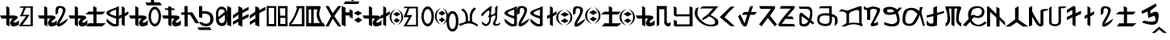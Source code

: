 SplineFontDB: 3.2
FontName: kirat2_PUA
FullName: kirat2_PUA
FamilyName: kirat2_PUA
Weight: Book
Copyright: Typeface (c) <Shyan Kirat Rai>. 2004. All Rights Reserved\nUpdated by CWC October 20202
Version: kirat2_PUA
DefaultBaseFilename: kirat2_PUA
ItalicAngle: 4
UnderlinePosition: -292
UnderlineWidth: 150
Ascent: 1638
Descent: 410
InvalidEm: 0
sfntRevision: 0x00010000
LayerCount: 2
Layer: 0 1 "Back" 1
Layer: 1 1 "Fore" 0
XUID: [1021 341 221541093 15842070]
StyleMap: 0x0040
FSType: 8
OS2Version: 1
OS2_WeightWidthSlopeOnly: 0
OS2_UseTypoMetrics: 0
CreationTime: 1086700641
ModificationTime: 1603405026
PfmFamily: 17
TTFWeight: 400
TTFWidth: 5
LineGap: 67
VLineGap: 0
Panose: 2 0 0 0 0 0 0 0 0 0
OS2TypoAscent: 1491
OS2TypoAOffset: 0
OS2TypoDescent: -431
OS2TypoDOffset: 0
OS2TypoLinegap: 307
OS2WinAscent: 1854
OS2WinAOffset: 0
OS2WinDescent: 434
OS2WinDOffset: 0
HheadAscent: 1854
HheadAOffset: 0
HheadDescent: -434
HheadDOffset: 0
OS2SubXSize: 1434
OS2SubYSize: 1331
OS2SubXOff: 0
OS2SubYOff: 283
OS2SupXSize: 1434
OS2SupYSize: 1331
OS2SupXOff: 0
OS2SupYOff: 977
OS2StrikeYSize: 102
OS2StrikeYPos: 530
OS2FamilyClass: 2575
OS2Vendor: 'HL  '
OS2CodePages: 4000001f.00000000
OS2UnicodeRanges: 00000287.00000000.00000000.00000000
Lookup: 260 0 0 "Mark to base attachment lookup 0" { "Mark to base attachment lookup 0-1"  } ['    ' ('DFLT' <'dflt' > ) ]
MarkAttachClasses: 1
DEI: 91125
ShortTable: maxp 16
  1
  0
  72
  185
  6
  0
  0
  2
  16
  47
  66
  0
  1036
  0
  0
  0
EndShort
LangName: 1055 "" "" "Normal"
LangName: 1053 "" "" "Normal"
LangName: 2058 "" "" "Normal"
LangName: 1034 "" "" "Normal"
LangName: 3082 "" "" "Normal"
LangName: 1060 "" "" "Navadno"
LangName: 1051 "" "" "Norm+AOEA-lne"
LangName: 1049 "" "" "+BB4EMQRLBEcEPQRLBDkA"
LangName: 1046 "" "" "Normal"
LangName: 2070 "" "" "Normal"
LangName: 1045 "" "" "Normalny"
LangName: 1044 "" "" "Normal"
LangName: 1040 "" "" "Normale"
LangName: 1038 "" "" "Norm+AOEA-l"
LangName: 1032 "" "" "+A5oDsQO9A78DvQO5A7oDrAAA"
LangName: 1031 "" "" "Standard"
LangName: 1036 "" "" "Normal"
LangName: 3084 "" "" "Normal"
LangName: 1035 "" "" "Normaali"
LangName: 1043 "" "" "Standaard"
LangName: 1030 "" "" "normal"
LangName: 1029 "" "" "oby+AQ0A-ejn+AOkA"
LangName: 1027 "" "" "Normal"
LangName: 1069 "" "" "Arrunta"
LangName: 1033 "Typeface +AKkA <Shyan Kirat Rai>. 2004. All Rights Reserved" "" "Regular" "" "" "kirat1" "" "Typeface +AKkA <Shyan Kirat Rai>. 2004. All Rights Reserved" "" "" "This font was created using the Font Creator Program 4.1 from High-Logic.com"
GaspTable: 1 65535 2 0
Encoding: Custom
UnicodeInterp: none
NameList: AGL For New Fonts
DisplaySize: -72
AntiAlias: 1
FitToEm: 0
WinInfo: 0 8 8
BeginPrivate: 0
EndPrivate
TeXData: 1 0 793564 291328 145664 97109 0 -1048576 97109 783286 444596 497025 792723 393216 433062 380633 303038 157286 324010 404750 52429 2506097 1059062 262144
AnchorClass2: "top" "Mark to base attachment lookup 0-1" "bottom" "Mark to base attachment lookup 0-1"
BeginChars: 71 62

StartChar: nonmarkingreturn
Encoding: 62 -1 0
Width: 1659
Flags: W
LayerCount: 2
Fore
SplineSet
702 1572 m 1,0,-1
 830 1572 l 1,1,-1
 830 1248 l 1,2,-1
 722 1424 l 1,3,-1
 702 1572 l 1,0,-1
EndSplineSet
Validated: 1
EndChar

StartChar: space
Encoding: 0 32 1
AltUni2: 0000a0.ffffffff.0
Width: 569
Flags: W
LayerCount: 2
Fore
Validated: 1
EndChar

StartChar: exclam
Encoding: 2 60705 2
Width: 2401
Flags: W
LayerCount: 2
Fore
SplineSet
1354 1286 m 1,0,-1
 2087 1286 l 1,1,-1
 2087 15 l 1,2,-1
 1208 15 l 1,3,-1
 1306 197 l 1,4,-1
 1500 435 l 1,5,-1
 1648 651 l 1,6,-1
 1255 651 l 1,7,-1
 1354 832 l 1,8,-1
 1500 1195 l 1,9,-1
 1208 1195 l 1,10,-1
 1354 1286 l 1,0,-1
1648 1195 m 1,11,-1
 1452 741 l 1,12,-1
 1694 745 l 1,13,-1
 1881 741 l 1,14,-1
 1774 583 l 1,15,-1
 1436 105 l 1,16,-1
 1941 105 l 1,17,-1
 1941 1195 l 1,18,-1
 1648 1195 l 1,11,-1
590 1211 m 1,19,-1
 600 700 l 1,20,-1
 800 700 l 2,21,22
 1200 700 1200 700 1100 500 c 1,23,24
 800 300 800 300 900 250 c 128,-1,25
 1000 200 1000 200 1200 400 c 1,26,-1
 1200 100 l 1,27,28
 1000 0 1000 0 850 0 c 128,-1,29
 700 0 700 0 650 150 c 128,-1,30
 600 300 600 300 800 500 c 1,31,-1
 600 500 l 1,32,-1
 600 0 l 1,33,-1
 400 100 l 1,34,-1
 400 300 l 1,35,-1
 400 500 l 1,36,-1
 100 500 l 1,37,-1
 0 700 l 1,38,-1
 400 700 l 1,39,-1
 400 900 l 1,40,-1
 400 1301 l 1,41,-1
 590 1211 l 1,19,-1
EndSplineSet
Validated: 33
EndChar

StartChar: numbersign
Encoding: 3 60707 3
Width: 1957
Flags: W
LayerCount: 2
Fore
SplineSet
590 1211 m 1,0,-1
 600 700 l 1,1,-1
 800 700 l 2,2,3
 1200 700 1200 700 1100 500 c 1,4,5
 800 300 800 300 900 250 c 128,-1,6
 1000 200 1000 200 1200 400 c 1,7,-1
 1200 100 l 1,8,9
 1000 0 1000 0 850 0 c 128,-1,10
 700 0 700 0 650 150 c 128,-1,11
 600 300 600 300 800 500 c 1,12,-1
 600 500 l 1,13,-1
 600 0 l 1,14,-1
 400 100 l 1,15,-1
 400 300 l 1,16,-1
 400 500 l 1,17,-1
 100 500 l 1,18,-1
 0 700 l 1,19,-1
 400 700 l 1,20,-1
 400 900 l 1,21,-1
 400 1301 l 1,22,-1
 590 1211 l 1,0,-1
1135 744 m 1,23,24
 1119 866 1119 866 1119 961 c 0,25,26
 1119 1276 1119 1276 1299 1298 c 0,27,28
 1353 1305 1353 1305 1402 1305 c 0,29,30
 1565 1305 1565 1305 1669 1230 c 0,31,32
 1804 1133 1804 1133 1742 938.5 c 128,-1,33
 1680 744 1680 744 1598.5 597.5 c 128,-1,34
 1517 451 1517 451 1467.5 365 c 128,-1,35
 1418 279 1418 279 1368 197 c 128,-1,36
 1318 115 1318 115 1918 515 c 1,37,-1
 1818 315 l 1,38,39
 1590 61 1590 61 1402 13 c 0,40,41
 1355 2 1355 2 1320 2 c 0,42,43
 1212 2 1212 2 1210 111 c 0,44,45
 1207 257 1207 257 1391.5 547 c 128,-1,46
 1576 837 1576 837 1583 987 c 128,-1,47
 1590 1137 1590 1137 1498.5 1164.5 c 128,-1,48
 1407 1192 1407 1192 1347 1162.5 c 128,-1,49
 1287 1133 1287 1133 1287 841 c 1,50,-1
 1135 744 l 1,23,24
EndSplineSet
Validated: 33
EndChar

StartChar: dollar
Encoding: 4 60708 4
Width: 2416
Flags: W
LayerCount: 2
Fore
SplineSet
600 1200 m 1,0,-1
 600 700 l 1,1,-1
 800 700 l 2,2,3
 1200 700 1200 700 1100 500 c 1,4,5
 800 300 800 300 900 250 c 128,-1,6
 1000 200 1000 200 1200 400 c 1,7,-1
 1200 100 l 1,8,9
 1000 0 1000 0 850 0 c 128,-1,10
 700 0 700 0 650 150 c 128,-1,11
 600 300 600 300 800 500 c 1,12,-1
 600 500 l 1,13,-1
 600 0 l 1,14,-1
 400 100 l 1,15,-1
 400 300 l 1,16,-1
 400 500 l 1,17,-1
 100 500 l 1,18,-1
 0 700 l 1,19,-1
 400 700 l 1,20,-1
 400 900 l 1,21,-1
 400 1301 l 1,22,-1
 600 1200 l 1,0,-1
1570 1305 m 1,23,-1
 1780 1204 l 1,24,-1
 1780 945 l 1,25,-1
 2330 943 l 1,26,-1
 2170 769 l 1,27,-1
 1780 765 l 1,28,-1
 1780 204 l 1,29,-1
 2380 204 l 1,30,-1
 2133 4 l 1,31,-1
 1133 4 l 1,32,-1
 1280 204 l 1,33,-1
 1580 204 l 1,34,-1
 1580 769 l 1,35,-1
 1070 772 l 1,36,-1
 1270 945 l 1,37,-1
 1570 945 l 1,38,-1
 1570 1305 l 1,23,-1
EndSplineSet
Validated: 33
EndChar

StartChar: percent
Encoding: 5 60709 5
Width: 1422
Flags: W
LayerCount: 2
Fore
SplineSet
984 1301 m 1,0,-1
 1165 1183 l 1,1,-1
 1168 834 l 1,2,-1
 1400 970 l 1,3,-1
 1400 775 l 1,4,-1
 1165 643 l 1,5,-1
 1165 9 l 1,6,-1
 977 109 l 1,7,-1
 978 570 l 1,8,-1
 802 479 l 1,9,-1
 800 681 l 1,10,-1
 978 760 l 1,11,-1
 984 1301 l 1,0,-1
794 1290 m 1,12,13
 791 150 791 150 795 90 c 1,14,-1
 795 87 l 2,15,16
 795 29 795 29 646 7 c 0,17,18
 594 0 594 0 545 0 c 0,19,20
 448 0 448 0 361 29 c 0,21,22
 228 72 228 72 20 300 c 1,23,-1
 20 500 l 1,24,25
 341 213 341 213 469.5 163.5 c 128,-1,26
 598 114 598 114 620 200 c 1,27,-1
 620 500 l 1,28,29
 -459 826 -459 826 341 1102 c 1,30,-1
 794 1290 l 1,12,13
620 1075 m 1,31,32
 -180 840 -180 840 620 668 c 1,33,-1
 620 1075 l 1,31,32
EndSplineSet
Validated: 33
EndChar

StartChar: ampersand
Encoding: 6 60710 6
Width: 2086
Flags: W
LayerCount: 2
Fore
SplineSet
1644 1260 m 128,-1,1
 1671 1260 1671 1260 1700 1253 c 128,-1,2
 1729 1246 1729 1246 1751 1236.5 c 128,-1,3
 1773 1227 1773 1227 1792 1214.5 c 128,-1,4
 1811 1202 1811 1202 1843.5 1171.5 c 128,-1,5
 1876 1141 1876 1141 1904.5 1104 c 128,-1,6
 1933 1067 1933 1067 1954 1024.5 c 128,-1,7
 1975 982 1975 982 1999.5 908.5 c 128,-1,8
 2024 835 2024 835 2029 807.5 c 128,-1,9
 2034 780 2034 780 2039 685 c 0,10,11
 2040 657 2040 657 2040 631 c 0,12,13
 2040 565 2040 565 2032 503 c 0,14,15
 2021 415 2021 415 1985.5 320.5 c 128,-1,16
 1950 226 1950 226 1926 186 c 128,-1,17
 1902 146 1902 146 1871.5 113 c 128,-1,18
 1841 80 1841 80 1823.5 66.5 c 128,-1,19
 1806 53 1806 53 1764 32 c 128,-1,20
 1722 11 1722 11 1696.5 5.5 c 128,-1,21
 1671 0 1671 0 1644 0 c 256,22,23
 1617 0 1617 0 1588.5 7 c 128,-1,24
 1560 14 1560 14 1538 23.5 c 128,-1,25
 1516 33 1516 33 1497.5 45.5 c 128,-1,26
 1479 58 1479 58 1445.5 88.5 c 128,-1,27
 1412 119 1412 119 1384.5 156 c 128,-1,28
 1357 193 1357 193 1335 235.5 c 128,-1,29
 1313 278 1313 278 1289.5 351.5 c 128,-1,30
 1266 425 1266 425 1260.5 452 c 128,-1,31
 1255 479 1255 479 1250 574.5 c 128,-1,32
 1245 670 1245 670 1256.5 757.5 c 128,-1,33
 1268 845 1268 845 1303.5 939.5 c 128,-1,34
 1339 1034 1339 1034 1363.5 1074 c 128,-1,35
 1388 1114 1388 1114 1418 1147 c 128,-1,36
 1448 1180 1448 1180 1466 1193.5 c 128,-1,37
 1484 1207 1484 1207 1525.5 1228 c 128,-1,38
 1567 1249 1567 1249 1592 1254.5 c 128,-1,0
 1617 1260 1617 1260 1644 1260 c 128,-1,1
1593.5 1082 m 128,-1,40
 1562 1069 1562 1069 1539 1048.5 c 128,-1,41
 1516 1028 1516 1028 1506.5 1016 c 128,-1,42
 1497 1004 1497 1004 1480 976 c 128,-1,43
 1463 948 1463 948 1444 899 c 128,-1,44
 1425 850 1425 850 1412.5 772.5 c 128,-1,45
 1400 695 1400 695 1399 650.5 c 128,-1,46
 1398 606 1398 606 1403.5 544 c 128,-1,47
 1409 482 1409 482 1418 445 c 128,-1,48
 1427 408 1427 408 1445 359.5 c 128,-1,49
 1463 311 1463 311 1480 283.5 c 128,-1,50
 1497 256 1497 256 1506.5 244 c 128,-1,51
 1516 232 1516 232 1539 211.5 c 128,-1,52
 1562 191 1562 191 1593.5 178 c 128,-1,53
 1625 165 1625 165 1644 165 c 128,-1,54
 1663 165 1663 165 1694.5 178 c 128,-1,55
 1726 191 1726 191 1749.5 211.5 c 128,-1,56
 1773 232 1773 232 1783 244 c 128,-1,57
 1793 256 1793 256 1809.5 283.5 c 128,-1,58
 1826 311 1826 311 1845 360.5 c 128,-1,59
 1864 410 1864 410 1876.5 487.5 c 128,-1,60
 1889 565 1889 565 1889 631 c 128,-1,61
 1889 697 1889 697 1875 773.5 c 128,-1,62
 1861 850 1861 850 1836 913 c 128,-1,63
 1811 976 1811 976 1792 1002 c 128,-1,64
 1773 1028 1773 1028 1749.5 1048.5 c 128,-1,65
 1726 1069 1726 1069 1712.5 1076.5 c 128,-1,66
 1699 1084 1699 1084 1681 1088 c 128,-1,67
 1663 1092 1663 1092 1644 1093.5 c 128,-1,39
 1625 1095 1625 1095 1593.5 1082 c 128,-1,40
600 1200 m 1,68,-1
 600 700 l 1,69,-1
 800 700 l 2,70,71
 1200 700 1200 700 1100 500 c 1,72,73
 800 300 800 300 900 250 c 128,-1,74
 1000 200 1000 200 1200 400 c 1,75,-1
 1200 100 l 1,76,77
 1000 0 1000 0 850 0 c 128,-1,78
 700 0 700 0 650 150 c 128,-1,79
 600 300 600 300 800 500 c 1,80,-1
 600 500 l 1,81,-1
 600 0 l 1,82,-1
 400 100 l 1,83,-1
 400 300 l 1,84,-1
 400 500 l 1,85,-1
 100 500 l 1,86,-1
 0 700 l 1,87,-1
 400 700 l 1,88,-1
 400 900 l 1,89,-1
 400 1301 l 1,90,-1
 600 1200 l 1,68,-1
EndSplineSet
Validated: 33
EndChar

StartChar: quotesingle
Encoding: 7 60711 7
Width: 3
Flags: W
LayerCount: 2
Fore
SplineSet
-700 1700 m 1,0,-1
 -500 1700 l 1,1,-1
 -500 1541 l 1,2,-1
 -133 1540 l 1,3,-1
 0 1348 l 1,4,-1
 -971 1347 l 1,5,-1
 -1040 1532 l 1,6,-1
 -700 1532 l 1,7,-1
 -700 1700 l 1,0,-1
EndSplineSet
Validated: 1
EndChar

StartChar: asterisk
Encoding: 8 60714 8
Width: 1228
Flags: W
LayerCount: 2
Fore
SplineSet
412 1292 m 1,0,-1
 583 1239 l 1,1,-1
 583 1156 l 1,2,-1
 754 1156 l 1,3,-1
 840 1051 l 1,4,-1
 240 1051 l 1,5,-1
 155 1156 l 1,6,-1
 412 1156 l 1,7,-1
 412 1292 l 1,0,-1
600 1200 m 1,8,-1
 600 700 l 1,9,-1
 800 700 l 2,10,11
 1200 700 1200 700 1100 500 c 1,12,13
 800 300 800 300 900 250 c 128,-1,14
 1000 200 1000 200 1200 400 c 1,15,-1
 1200 100 l 1,16,17
 1000 0 1000 0 850 0 c 128,-1,18
 700 0 700 0 650 150 c 128,-1,19
 600 300 600 300 800 500 c 1,20,-1
 600 500 l 1,21,-1
 600 0 l 1,22,-1
 400 100 l 1,23,-1
 400 300 l 1,24,-1
 400 500 l 1,25,-1
 100 500 l 1,26,-1
 0 700 l 1,27,-1
 400 700 l 1,28,-1
 400 900 l 1,29,-1
 400 1301 l 1,30,-1
 600 1200 l 1,8,-1
EndSplineSet
Validated: 37
EndChar

StartChar: comma
Encoding: 9 60716 9
Width: 1150
Flags: W
AnchorPoint: "top" 504 1481 basechar 0
AnchorPoint: "bottom" 585 -43 basechar 0
LayerCount: 2
Fore
SplineSet
400 1300 m 1,0,-1
 400 900 l 1,1,-1
 700 900 l 1,2,-1
 1138 200 l 1,3,-1
 900 200 l 1,4,-1
 566 745 l 1,5,-1
 405 745 l 1,6,-1
 405 0 l 1,7,-1
 205 0 l 1,8,-1
 205 745 l 1,9,-1
 0 742 l 1,10,-1
 0 900 l 1,11,-1
 200 900 l 1,12,-1
 200 1300 l 1,13,-1
 400 1300 l 1,0,-1
EndSplineSet
Validated: 1
EndChar

StartChar: uniEDAD
Encoding: 10 60845 10
AltUni2: 00ed2d.ffffffff.0
Width: 0
Flags: W
LayerCount: 2
Fore
SplineSet
-1060 -420 m 1,0,-1
 -587 -20 l 1,1,-1
 -90 -420 l 1,2,-1
 -305 -420 l 1,3,-1
 -591 -194 l 1,4,-1
 -844 -420 l 1,5,-1
 -1060 -420 l 1,0,-1
EndSplineSet
Validated: 1
EndChar

StartChar: period
Encoding: 11 60718 11
Width: 1098
Flags: W
AnchorPoint: "top" 440 1502 basechar 0
AnchorPoint: "bottom" 455 -70 basechar 0
LayerCount: 2
Fore
SplineSet
200 1301 m 1,0,-1
 200 967 l 1,1,2
 438 1000 438 1000 619 930 c 128,-1,3
 800 860 800 860 862 718.5 c 128,-1,4
 924 577 924 577 912 403.5 c 128,-1,5
 900 230 900 230 750 101.5 c 128,-1,6
 600 -27 600 -27 350 12 c 128,-1,7
 100 51 100 51 0 280 c 1,8,-1
 193 271 l 1,9,10
 377 131 377 131 538.5 184.5 c 128,-1,11
 700 238 700 238 717 431 c 128,-1,12
 734 624 734 624 620.5 732 c 128,-1,13
 507 840 507 840 200 800 c 1,14,-1
 200 534 l 1,15,-1
 0 586 l 1,16,-1
 0 1299 l 1,17,-1
 200 1301 l 1,0,-1
EndSplineSet
Validated: 33
EndChar

StartChar: slash
Encoding: 12 60719 12
Width: 0
Flags: W
LayerCount: 2
Fore
SplineSet
-1180 -64 m 1,0,-1
 -375 -61 l 1,1,-1
 -280 -230 l 1,2,-1
 -1080 -229 l 1,3,-1
 -1180 -64 l 1,0,-1
EndSplineSet
Validated: 1
EndChar

StartChar: zero
Encoding: 13 60720 13
Width: 733
Flags: W
LayerCount: 2
Fore
SplineSet
0 922 m 1,1,-1
 10 379 l 1,2,3
 64 50 64 50 359 25 c 128,-1,4
 654 0 654 0 710 382 c 1,5,-1
 710 936 l 1,6,7
 610 1268 610 1268 360 1268 c 128,-1,0
 110 1268 110 1268 0 922 c 1,1,-1
156 936 m 1,8,9
 210 1107 210 1107 360 1101.5 c 128,-1,10
 510 1096 510 1096 564 936 c 1,11,-1
 564 382 l 1,12,13
 510 211 510 211 360 211 c 128,-1,14
 210 211 210 211 156 493 c 1,15,-1
 156 936 l 1,8,9
562 939 m 1,16,-1
 153 597 l 1,17,-1
 163 435 l 1,18,-1
 610 769 l 1,19,-1
 562 939 l 1,16,-1
EndSplineSet
Validated: 37
EndChar

StartChar: one
Encoding: 14 60721 14
Width: 344
Flags: W
LayerCount: 2
Fore
SplineSet
0 1307 m 1,0,-1
 0 100 l 1,1,-1
 255 -2 l 1,2,-1
 243 1200 l 1,3,-1
 0 1307 l 1,0,-1
EndSplineSet
Validated: 9
EndChar

StartChar: two
Encoding: 15 60722 15
Width: 1099
Flags: W
LayerCount: 2
Fore
SplineSet
345 1293 m 1,0,-1
 345 945 l 1,1,-1
 0 700 l 1,2,-1
 0 500 l 1,3,-1
 355 745 l 1,4,-1
 355 500 l 1,5,-1
 0 300 l 1,6,-1
 0 100 l 1,7,-1
 343 300 l 1,8,-1
 345 86 l 1,9,-1
 600 -16 l 1,10,-1
 600 400 l 1,11,-1
 1000 600 l 1,12,-1
 1000 800 l 1,13,-1
 600 600 l 1,14,-1
 600 850 l 1,15,-1
 1000 1055 l 1,16,-1
 1000 1250 l 1,17,-1
 600 1041 l 1,18,-1
 588 1186 l 1,19,-1
 466 1240 l 1,20,-1
 345 1293 l 1,0,-1
EndSplineSet
Validated: 9
EndChar

StartChar: three
Encoding: 16 60723 16
Width: 1090
Flags: W
LayerCount: 2
Fore
SplineSet
345 1293 m 1,0,-1
 345 945 l 1,1,-1
 0 700 l 1,2,-1
 0 500 l 1,3,-1
 355 745 l 1,4,-1
 355 500 l 1,5,-1
 0 300 l 1,6,-1
 0 100 l 1,7,-1
 343 300 l 1,8,-1
 345 86 l 1,9,-1
 600 -16 l 1,10,-1
 600 400 l 1,11,-1
 600 600 l 1,12,-1
 600 850 l 1,13,-1
 1000 1055 l 1,14,-1
 1000 1250 l 1,15,-1
 600 1041 l 1,16,-1
 588 1186 l 1,17,-1
 466 1240 l 1,18,-1
 345 1293 l 1,0,-1
EndSplineSet
Validated: 9
EndChar

StartChar: four
Encoding: 17 60724 17
Width: 704
Flags: W
LayerCount: 2
Fore
SplineSet
605 1301 m 1,0,-1
 -5 1301 l 1,1,-1
 -5 837 l 1,2,-1
 -1 14 l 1,3,-1
 605 8 l 1,4,-1
 601 708 l 1,5,-1
 605 1301 l 1,0,-1
128 1188 m 1,6,-1
 471 1183 l 1,7,-1
 470 153 l 1,8,-1
 134 153 l 1,9,-1
 128 1188 l 1,6,-1
EndSplineSet
Validated: 9
EndChar

StartChar: five
Encoding: 18 60725 18
Width: 709
Flags: W
LayerCount: 2
Fore
SplineSet
605 1301 m 1,0,-1
 -5 1301 l 1,1,-1
 -5 837 l 1,2,-1
 -1 14 l 1,3,-1
 605 8 l 1,4,-1
 601 708 l 1,5,-1
 605 1301 l 1,0,-1
122 1162 m 1,6,-1
 470 1157 l 1,7,-1
 455 883 l 1,8,-1
 470 409 l 1,9,-1
 469 160 l 1,10,-1
 143 155 l 1,11,-1
 142 544 l 1,12,-1
 500 544 l 1,13,-1
 500 689 l 1,14,-1
 139 689 l 1,15,-1
 122 1162 l 1,6,-1
EndSplineSet
Validated: 5
EndChar

StartChar: six
Encoding: 19 60726 19
Width: 1051
Flags: W
LayerCount: 2
Fore
SplineSet
443 1301 m 1,0,-1
 610 1301 l 1,1,-1
 719 1301 l 1,2,-1
 957 1301 l 1,3,-1
 960 7 l 1,4,-1
 0 10 l 1,5,-1
 100 143 l 1,6,-1
 414 144 l 1,7,-1
 800 143 l 1,8,-1
 800 1158 l 1,9,-1
 643 1157 l 1,10,11
 500 774 500 774 400 583 c 128,-1,12
 300 392 300 392 250 302.5 c 128,-1,13
 200 213 200 213 100 143 c 1,14,-1
 0 10 l 1,15,-1
 0 102 l 1,16,-1
 0 194 l 1,17,18
 266 564 266 564 333 732 c 128,-1,19
 400 900 400 900 500 1200 c 1,20,-1
 443 1200 l 1,21,-1
 443 1301 l 1,0,-1
EndSplineSet
Validated: 5
EndChar

StartChar: seven
Encoding: 20 60727 20
Width: 1236
Flags: W
LayerCount: 2
Fore
SplineSet
477 1301 m 1,0,-1
 795 1301 l 2,1,2
 954 1301 954 1301 914.5 1192.5 c 128,-1,3
 875 1084 875 1084 835 867.5 c 128,-1,4
 795 651 795 651 1034 217 c 1,5,-1
 1113 217 l 1,6,-1
 1193 0 l 1,7,-1
 1113 0 l 1,8,-1
 728 0 l 1,9,-1
 0 0 l 1,10,-1
 0 217 l 1,11,-1
 0 542 l 1,12,-1
 0 1084 l 1,13,-1
 0 1301 l 1,14,-1
 477 1301 l 1,0,-1
477 1084 m 1,15,-1
 477 759 l 1,16,-1
 477 217 l 1,17,-1
 875 217 l 1,18,19
 557 591 557 591 716 1084 c 1,20,-1
 477 1084 l 1,15,-1
318 1084 m 1,21,-1
 159 1084 l 1,22,-1
 159 759 l 1,23,-1
 159 434 l 1,24,-1
 159 217 l 1,25,-1
 318 217 l 1,26,-1
 318 759 l 1,27,-1
 318 1084 l 1,21,-1
EndSplineSet
Validated: 33
EndChar

StartChar: eight
Encoding: 21 60728 21
Width: 1009
Flags: W
LayerCount: 2
Fore
SplineSet
0 0 m 1,0,-1
 142 257 l 1,1,-1
 355 654 l 1,2,-1
 0 1305 l 1,3,-1
 200 1305 l 1,4,-1
 454 843 l 1,5,-1
 648 1100 l 1,6,-1
 800 1305 l 1,7,-1
 1000 1301 l 1,8,-1
 558 657 l 1,9,-1
 800 300 l 1,10,-1
 1000 0 l 1,11,-1
 800 0 l 1,12,-1
 458 500 l 1,13,-1
 200 0 l 1,14,-1
 0 0 l 1,0,-1
EndSplineSet
Validated: 1
EndChar

StartChar: nine
Encoding: 22 60729 22
Width: 744
Flags: W
LayerCount: 2
Fore
SplineSet
0 1307 m 1,0,-1
 0 100 l 1,1,-1
 255 -2 l 1,2,-1
 244 700 l 1,3,-1
 500 700 l 1,4,-1
 500 600 l 1,5,-1
 700 500 l 1,6,-1
 700 1000 l 1,7,-1
 500 1100 l 1,8,-1
 500 900 l 1,9,-1
 246 900 l 1,10,-1
 243 1200 l 1,11,-1
 0 1307 l 1,0,-1
EndSplineSet
Validated: 9
EndChar

StartChar: colon
Encoding: 23 60730 23
Width: 542
Flags: W
LayerCount: 2
Fore
SplineSet
283 580 m 1,0,-1
 543 407 l 1,1,-1
 283 232 l 1,2,-1
 29 407 l 1,3,-1
 283 580 l 1,0,-1
265 1000 m 1,4,-1
 535 847 l 1,5,-1
 265 693 l 1,6,-1
 0 847 l 1,7,-1
 265 1000 l 1,4,-1
EndSplineSet
Validated: 1
EndChar

StartChar: equal
Encoding: 24 60733 24
Width: 12
Flags: W
LayerCount: 2
Fore
SplineSet
-1100 1600 m 1,0,-1
 -200 1600 l 1,1,-1
 -285 1432 l 1,2,-1
 -1213 1432 l 1,3,-1
 -1100 1600 l 1,0,-1
-650 1850 m 1,4,-1
 -439 1744 l 1,5,-1
 -635 1618 l 1,6,-1
 -845 1739 l 1,7,-1
 -650 1850 l 1,4,-1
EndSplineSet
Validated: 1
EndChar

StartChar: at
Encoding: 25 60736 25
Width: 2595
Flags: W
LayerCount: 2
Fore
SplineSet
2167 530 m 1,0,-1
 2374 381 l 1,1,-1
 2167 236 l 1,2,-1
 1965 381 l 1,3,-1
 2167 530 l 1,0,-1
2171 927 m 1,4,-1
 2404 782 l 1,5,-1
 2171 637 l 1,6,-1
 1941 782 l 1,7,-1
 2171 927 l 1,4,-1
1830 595 m 256,8,9
 1830 437 1830 437 1890.5 322 c 128,-1,10
 1951 207 1951 207 2109 74 c 1,11,12
 1898 190 1898 190 1809 309.5 c 128,-1,13
 1720 429 1720 429 1720 595 c 0,14,15
 1720 762 1720 762 1807 878.5 c 128,-1,16
 1894 995 1894 995 2109 1114 c 1,17,18
 1955 980 1955 980 1892.5 866.5 c 128,-1,19
 1830 753 1830 753 1830 595 c 256,8,9
2205 1114 m 1,20,21
 2402 997 2402 997 2485 878 c 128,-1,22
 2568 759 2568 759 2568 595 c 0,23,24
 2568 426 2568 426 2486 309 c 128,-1,25
 2404 192 2404 192 2205 74 c 1,26,27
 2350 207 2350 207 2408 320.5 c 128,-1,28
 2466 434 2466 434 2466 595 c 0,29,30
 2466 751 2466 751 2410 865.5 c 128,-1,31
 2354 980 2354 980 2205 1114 c 1,20,21
600 1200 m 1,32,-1
 600 700 l 1,33,-1
 800 700 l 2,34,35
 1200 700 1200 700 1100 500 c 1,36,37
 800 300 800 300 900 250 c 128,-1,38
 1000 200 1000 200 1200 400 c 1,39,-1
 1200 100 l 1,40,41
 1000 0 1000 0 850 0 c 128,-1,42
 700 0 700 0 650 150 c 128,-1,43
 600 300 600 300 800 500 c 1,44,-1
 600 500 l 1,45,-1
 600 0 l 1,46,-1
 400 100 l 1,47,-1
 400 300 l 1,48,-1
 400 500 l 1,49,-1
 100 500 l 1,50,-1
 0 700 l 1,51,-1
 400 700 l 1,52,-1
 400 900 l 1,53,-1
 400 1301 l 1,54,-1
 600 1200 l 1,32,-1
1314 1301 m 1,55,-1
 1495 1183 l 1,56,-1
 1498 834 l 1,57,-1
 1730 970 l 1,58,-1
 1730 775 l 1,59,-1
 1495 643 l 1,60,-1
 1495 9 l 1,61,-1
 1307 109 l 1,62,-1
 1308 570 l 1,63,-1
 1132 479 l 1,64,-1
 1130 681 l 1,65,-1
 1308 760 l 1,66,-1
 1314 1301 l 1,55,-1
EndSplineSet
Validated: 33
EndChar

StartChar: A
Encoding: 26 60737 26
Width: 1123
Flags: W
AnchorPoint: "top" 476 1303 basechar 0
AnchorPoint: "bottom" 484 -44 basechar 0
LayerCount: 2
Fore
SplineSet
59 1262 m 1,0,-1
 900 1256 l 1,1,-1
 904 -2 l 1,2,-1
 -10 -2 l 1,3,-1
 330 588 l 1,4,-1
 -10 588 l 1,5,-1
 46 731 l 1,6,-1
 242 1170 l 1,7,-1
 0 1170 l 1,8,-1
 59 1262 l 1,0,-1
357 1153 m 1,9,-1
 200 723 l 1,10,-1
 549 728 l 1,11,-1
 200 97 l 1,12,-1
 784 107 l 1,13,-1
 784 1156 l 1,14,-1
 357 1153 l 1,9,-1
EndSplineSet
Validated: 1
EndChar

StartChar: B
Encoding: 27 60738 27
Width: 1757
Flags: W
LayerCount: 2
Fore
SplineSet
396 1278 m 256,1,2
 423 1278 423 1278 452 1271 c 128,-1,3
 481 1264 481 1264 503 1254 c 128,-1,4
 525 1244 525 1244 544 1231.5 c 128,-1,5
 563 1219 563 1219 595.5 1188 c 128,-1,6
 628 1157 628 1157 656.5 1119.5 c 128,-1,7
 685 1082 685 1082 706 1038.5 c 128,-1,8
 727 995 727 995 751.5 921 c 128,-1,9
 776 847 776 847 781 819 c 128,-1,10
 786 791 786 791 790.5 694.5 c 128,-1,11
 795 598 795 598 784 510 c 128,-1,12
 773 422 773 422 737.5 326 c 128,-1,13
 702 230 702 230 678 189 c 128,-1,14
 654 148 654 148 623.5 114.5 c 128,-1,15
 593 81 593 81 575.5 67 c 128,-1,16
 558 53 558 53 516 32 c 128,-1,17
 474 11 474 11 448.5 5.5 c 128,-1,18
 423 0 423 0 396 0 c 256,19,20
 369 0 369 0 340.5 7 c 128,-1,21
 312 14 312 14 290 24 c 128,-1,22
 268 34 268 34 249.5 46.5 c 128,-1,23
 231 59 231 59 197.5 90 c 128,-1,24
 164 121 164 121 136.5 158.5 c 128,-1,25
 109 196 109 196 87 239.5 c 128,-1,26
 65 283 65 283 41.5 357 c 128,-1,27
 18 431 18 431 12.5 459 c 128,-1,28
 7 487 7 487 2 584 c 0,29,30
 0 613 0 613 0 641 c 0,31,32
 0 707 0 707 9 768 c 0,33,34
 20 856 20 856 55.5 952 c 128,-1,35
 91 1048 91 1048 115.5 1089 c 128,-1,36
 140 1130 140 1130 170 1163.5 c 128,-1,37
 200 1197 200 1197 218 1211 c 128,-1,38
 236 1225 236 1225 277.5 1246 c 128,-1,39
 319 1267 319 1267 344 1272.5 c 128,-1,0
 369 1278 369 1278 396 1278 c 256,1,2
345.5 1098 m 128,-1,41
 314 1085 314 1085 291 1064 c 128,-1,42
 268 1043 268 1043 258.5 1030 c 128,-1,43
 249 1017 249 1017 232 990 c 128,-1,44
 215 963 215 963 196 912.5 c 128,-1,45
 177 862 177 862 164.5 783.5 c 128,-1,46
 152 705 152 705 151 660 c 128,-1,47
 150 615 150 615 155.5 552 c 128,-1,48
 161 489 161 489 170 451 c 128,-1,49
 179 413 179 413 197 364 c 128,-1,50
 215 315 215 315 232 288 c 128,-1,51
 249 261 249 261 258.5 248 c 128,-1,52
 268 235 268 235 291 214 c 128,-1,53
 314 193 314 193 345.5 180 c 128,-1,54
 377 167 377 167 396 167 c 128,-1,55
 415 167 415 167 446.5 180 c 128,-1,56
 478 193 478 193 501.5 214 c 128,-1,57
 525 235 525 235 535 248 c 128,-1,58
 545 261 545 261 561.5 288 c 128,-1,59
 578 315 578 315 597 365.5 c 128,-1,60
 616 416 616 416 628.5 494.5 c 128,-1,61
 641 573 641 573 641 640 c 128,-1,62
 641 707 641 707 627 784.5 c 128,-1,63
 613 862 613 862 588 925.5 c 128,-1,64
 563 989 563 989 544 1016 c 128,-1,65
 525 1043 525 1043 501.5 1064 c 128,-1,66
 478 1085 478 1085 464.5 1092 c 128,-1,67
 451 1099 451 1099 433 1103 c 128,-1,68
 415 1107 415 1107 396 1109 c 128,-1,40
 377 1111 377 1111 345.5 1098 c 128,-1,41
1300 575 m 1,69,-1
 1504 419 l 1,70,-1
 1300 264 l 1,71,-1
 1101 419 l 1,72,-1
 1300 575 l 1,69,-1
1303 999 m 1,73,-1
 1534 845 l 1,74,-1
 1303 689 l 1,75,-1
 1076 845 l 1,76,-1
 1303 999 l 1,73,-1
966 644 m 0,77,78
 966 478 966 478 1026 356 c 128,-1,79
 1086 234 1086 234 1243 92 c 1,80,81
 1035 216 1035 216 947 343.5 c 128,-1,82
 859 471 859 471 859 644 c 0,83,84
 859 823 859 823 945.5 947 c 128,-1,85
 1032 1071 1032 1071 1243 1196 c 1,86,87
 1089 1054 1089 1054 1027.5 934 c 128,-1,88
 966 814 966 814 966 644 c 0,77,78
1336 1196 m 1,89,90
 1531 1073 1531 1073 1612.5 946.5 c 128,-1,91
 1694 820 1694 820 1694 644 c 0,92,93
 1694 466 1694 466 1614 341.5 c 128,-1,94
 1534 217 1534 217 1336 92 c 1,95,96
 1480 234 1480 234 1537 354.5 c 128,-1,97
 1594 475 1594 475 1594 644 c 0,98,99
 1594 812 1594 812 1538.5 933 c 128,-1,100
 1483 1054 1483 1054 1336 1196 c 1,89,90
EndSplineSet
Validated: 33
EndChar

StartChar: O
Encoding: 28 60751 28
Width: 685
VWidth: 1675
Flags: W
LayerCount: 2
Fore
SplineSet
231 977 m 0,0,1
 419 977 419 977 529 763 c 0,2,3
 609 609 609 609 609 319 c 0,4,5
 609 35 609 35 527 -119 c 0,6,7
 417 -327 417 -327 231 -327 c 256,8,9
 45 -327 45 -327 -65 -119 c 0,10,11
 -143 29 -143 29 -143 319 c 0,12,13
 -143 613 -143 613 -65 763 c 0,14,15
 45 977 45 977 231 977 c 0,0,1
231 817 m 256,16,17
 145 817 145 817 75 687 c 0,18,19
 17 581 17 581 17 319 c 0,20,21
 17 61 17 61 75 -43 c 0,22,23
 145 -167 145 -167 231 -167 c 256,24,25
 317 -167 317 -167 387 -43 c 0,26,27
 449 67 449 67 449 319 c 0,28,29
 449 573 449 573 387 687 c 0,30,31
 317 817 317 817 231 817 c 256,16,17
EndSplineSet
Validated: 1
EndChar

StartChar: asciicircum
Encoding: 31 60766 29
Width: 1621
Flags: W
LayerCount: 2
Fore
SplineSet
794 1290 m 1,0,1
 791 150 791 150 795 90 c 1,2,-1
 795 87 l 2,3,4
 795 29 795 29 646 7 c 0,5,6
 594 0 594 0 545 0 c 0,7,8
 448 0 448 0 361 29 c 0,9,10
 228 72 228 72 20 300 c 1,11,-1
 20 500 l 1,12,13
 341 213 341 213 469.5 163.5 c 128,-1,14
 598 114 598 114 620 200 c 1,15,-1
 620 500 l 1,16,17
 -459 826 -459 826 341 1102 c 1,18,-1
 794 1290 l 1,0,1
620 1075 m 1,19,20
 -180 840 -180 840 620 668 c 1,21,-1
 620 1075 l 1,19,20
816 744 m 1,22,23
 800 866 800 866 800 961 c 0,24,25
 800 1276 800 1276 980 1298 c 0,26,27
 1034 1305 1034 1305 1083 1305 c 0,28,29
 1246 1305 1246 1305 1350 1230 c 0,30,31
 1485 1133 1485 1133 1423 938.5 c 128,-1,32
 1361 744 1361 744 1279.5 597.5 c 128,-1,33
 1198 451 1198 451 1148.5 365 c 128,-1,34
 1099 279 1099 279 1049 197 c 128,-1,35
 999 115 999 115 1599 515 c 1,36,-1
 1499 315 l 1,37,38
 1271 61 1271 61 1083 13 c 0,39,40
 1036 2 1036 2 1001 2 c 0,41,42
 893 2 893 2 891 111 c 0,43,44
 888 257 888 257 1072.5 547 c 128,-1,45
 1257 837 1257 837 1264 987 c 128,-1,46
 1271 1137 1271 1137 1179.5 1164.5 c 128,-1,47
 1088 1192 1088 1192 1028 1162.5 c 128,-1,48
 968 1133 968 1133 968 841 c 1,49,-1
 816 744 l 1,22,23
EndSplineSet
Validated: 33
EndChar

StartChar: a
Encoding: 32 60769 30
Width: 1100
Flags: W
LayerCount: 2
Fore
SplineSet
794 1290 m 1,0,1
 791 150 791 150 795 90 c 1,2,-1
 795 87 l 2,3,4
 795 29 795 29 646 7 c 0,5,6
 594 0 594 0 545 0 c 0,7,8
 448 0 448 0 361 29 c 0,9,10
 228 72 228 72 20 300 c 1,11,-1
 20 500 l 1,12,13
 341 213 341 213 469.5 163.5 c 128,-1,14
 598 114 598 114 620 200 c 1,15,-1
 620 500 l 1,16,17
 -459 826 -459 826 341 1102 c 1,18,-1
 794 1290 l 1,0,1
620 1075 m 1,19,20
 -180 840 -180 840 620 668 c 1,21,-1
 620 1075 l 1,19,20
EndSplineSet
Validated: 33
EndChar

StartChar: b
Encoding: 33 60770 31
Width: 1639
Flags: W
LayerCount: 2
Fore
SplineSet
1116 507 m 1,0,-1
 1366 357 l 1,1,-1
 1116 210 l 1,2,-1
 871 357 l 1,3,-1
 1116 507 l 1,0,-1
1120 910 m 1,4,-1
 1402 762 l 1,5,-1
 1120 615 l 1,6,-1
 842 762 l 1,7,-1
 1120 910 l 1,4,-1
708 573 m 256,8,9
 708 413 708 413 781.5 296.5 c 128,-1,10
 855 180 855 180 1045 45 c 1,11,12
 790 162 790 162 683 283.5 c 128,-1,13
 576 405 576 405 576 573 c 0,14,15
 576 743 576 743 681 861.5 c 128,-1,16
 786 980 786 980 1045 1100 c 1,17,18
 859 964 859 964 783.5 848.5 c 128,-1,19
 708 733 708 733 708 573 c 256,8,9
1161 1100 m 1,20,21
 1399 981 1399 981 1499.5 860.5 c 128,-1,22
 1600 740 1600 740 1600 573 c 0,23,24
 1600 401 1600 401 1501 283 c 128,-1,25
 1402 165 1402 165 1161 45 c 1,26,27
 1337 180 1337 180 1407 295.5 c 128,-1,28
 1477 411 1477 411 1477 573 c 0,29,30
 1477 732 1477 732 1409 848 c 128,-1,31
 1341 964 1341 964 1161 1100 c 1,20,21
184 1301 m 1,32,-1
 365 1183 l 1,33,-1
 368 834 l 1,34,-1
 600 970 l 1,35,-1
 600 775 l 1,36,-1
 365 643 l 1,37,-1
 365 9 l 1,38,-1
 177 109 l 1,39,-1
 178 570 l 1,40,-1
 2 479 l 1,41,-1
 0 681 l 1,42,-1
 178 760 l 1,43,-1
 184 1301 l 1,32,-1
EndSplineSet
Validated: 1
EndChar

StartChar: c
Encoding: 34 60771 32
Width: 1792
Flags: W
LayerCount: 2
Fore
SplineSet
1292 625 m 1,0,-1
 1530 471 l 1,1,-1
 1292 316 l 1,2,-1
 1059 471 l 1,3,-1
 1292 625 l 1,0,-1
1295 1045 m 1,4,-1
 1565 892 l 1,5,-1
 1295 738 l 1,6,-1
 1030 892 l 1,7,-1
 1295 1045 l 1,4,-1
902 694 m 256,8,9
 902 526 902 526 972 406 c 128,-1,10
 1042 286 1042 286 1225 146 c 1,11,12
 982 268 982 268 879.5 393.5 c 128,-1,13
 777 519 777 519 777 694 c 0,14,15
 777 871 777 871 878 994 c 128,-1,16
 979 1117 979 1117 1225 1241 c 1,17,18
 1045 1100 1045 1100 973.5 981 c 128,-1,19
 902 862 902 862 902 694 c 256,8,9
1334 1241 m 1,20,21
 1562 1119 1562 1119 1657 993 c 128,-1,22
 1752 867 1752 867 1752 694 c 0,23,24
 1752 516 1752 516 1658.5 392.5 c 128,-1,25
 1565 269 1565 269 1334 146 c 1,26,27
 1502 286 1502 286 1568.5 406 c 128,-1,28
 1635 526 1635 526 1635 694 c 0,29,30
 1635 859 1635 859 1570 979.5 c 128,-1,31
 1505 1100 1505 1100 1334 1241 c 1,20,21
17 729 m 1,32,33
 1 851 1 851 1 946 c 0,34,35
 1 1261 1 1261 181 1283 c 0,36,37
 235 1290 235 1290 284 1290 c 0,38,39
 447 1290 447 1290 551 1215 c 0,40,41
 686 1118 686 1118 624 923.5 c 128,-1,42
 562 729 562 729 480.5 582.5 c 128,-1,43
 399 436 399 436 349.5 350 c 128,-1,44
 300 264 300 264 250 182 c 128,-1,45
 200 100 200 100 800 500 c 1,46,-1
 700 300 l 1,47,48
 472 46 472 46 284 -2 c 0,49,50
 237 -13 237 -13 202 -13 c 0,51,52
 94 -13 94 -13 92 96 c 0,53,54
 89 242 89 242 273.5 532 c 128,-1,55
 458 822 458 822 465 972 c 128,-1,56
 472 1122 472 1122 380.5 1149.5 c 128,-1,57
 289 1177 289 1177 229 1147.5 c 128,-1,58
 169 1118 169 1118 169 826 c 1,59,-1
 17 729 l 1,32,33
EndSplineSet
Validated: 33
EndChar

StartChar: d
Encoding: 35 60772 33
Width: 2178
Flags: W
LayerCount: 2
Fore
SplineSet
1686 519 m 1,0,-1
 1925 366 l 1,1,-1
 1686 210 l 1,2,-1
 1452 366 l 1,3,-1
 1686 519 l 1,0,-1
1689 940 m 1,4,-1
 1960 787 l 1,5,-1
 1689 633 l 1,6,-1
 1424 787 l 1,7,-1
 1689 940 l 1,4,-1
1295 589 m 256,8,9
 1295 422 1295 422 1365 300.5 c 128,-1,10
 1435 179 1435 179 1619 39 c 1,11,12
 1375 161 1375 161 1272.5 287.5 c 128,-1,13
 1170 414 1170 414 1170 589 c 0,14,15
 1170 765 1170 765 1271 888.5 c 128,-1,16
 1372 1012 1372 1012 1619 1137 c 1,17,18
 1439 996 1439 996 1367 876 c 128,-1,19
 1295 756 1295 756 1295 589 c 256,8,9
1728 1137 m 1,20,21
 1957 1014 1957 1014 2052 887.5 c 128,-1,22
 2147 761 2147 761 2147 589 c 0,23,24
 2147 411 2147 411 2053.5 287 c 128,-1,25
 1960 163 1960 163 1728 39 c 1,26,27
 1896 179 1896 179 1963 299 c 128,-1,28
 2030 419 2030 419 2030 589 c 0,29,30
 2030 755 2030 755 1965 875.5 c 128,-1,31
 1900 996 1900 996 1728 1137 c 1,20,21
490 1301 m 1,32,-1
 700 1200 l 1,33,-1
 700 941 l 1,34,-1
 1247 945 l 1,35,-1
 1090 765 l 1,36,-1
 700 761 l 1,37,-1
 700 200 l 1,38,-1
 1300 200 l 1,39,-1
 1053 0 l 1,40,-1
 53 0 l 1,41,-1
 200 200 l 1,42,-1
 500 200 l 1,43,-1
 500 765 l 1,44,-1
 -10 768 l 1,45,-1
 190 941 l 1,46,-1
 490 941 l 1,47,-1
 490 1301 l 1,32,-1
EndSplineSet
Validated: 1
EndChar

StartChar: e
Encoding: 36 60773 34
Width: 1349
Flags: W
LayerCount: 2
Fore
SplineSet
590 1211 m 1,0,-1
 600 700 l 1,1,-1
 800 700 l 2,2,3
 1200 700 1200 700 1100 500 c 1,4,5
 800 300 800 300 900 250 c 128,-1,6
 1000 200 1000 200 1200 400 c 1,7,-1
 1200 100 l 1,8,9
 1000 0 1000 0 850 0 c 128,-1,10
 700 0 700 0 650 150 c 128,-1,11
 600 300 600 300 800 500 c 1,12,-1
 600 500 l 1,13,-1
 600 0 l 1,14,-1
 400 100 l 1,15,-1
 400 300 l 1,16,-1
 400 500 l 1,17,-1
 100 500 l 1,18,-1
 0 700 l 1,19,-1
 400 700 l 1,20,-1
 400 900 l 1,21,-1
 400 1301 l 1,22,-1
 590 1211 l 1,0,-1
EndSplineSet
Validated: 33
EndChar

StartChar: f
Encoding: 37 60774 35
Width: 1079
Flags: W
AnchorPoint: "top" 339 1363 basechar 0
AnchorPoint: "bottom" 378 -26 basechar 0
LayerCount: 2
Fore
SplineSet
640 1305 m 1,0,-1
 640 298 l 1,1,2
 720 97 720 97 880 298 c 1,3,-1
 880 97 l 1,4,-1
 800 -3 l 1,5,6
 560 -3 560 -3 480 197 c 1,7,-1
 480 398 l 1,8,-1
 480 1100 l 1,9,-1
 160 1100 l 1,10,-1
 160 699 l 1,11,-1
 160 97 l 1,12,-1
 6 -3 l 1,13,-1
 0 1305 l 1,14,-1
 640 1305 l 1,0,-1
EndSplineSet
Validated: 33
EndChar

StartChar: g
Encoding: 38 60775 36
Width: 1329
Flags: W
AnchorPoint: "bottom" 602 -43 basechar 0
AnchorPoint: "top" 566 1370 basechar 0
LayerCount: 2
Fore
SplineSet
1204 1205 m 1,0,-1
 1204 0 l 1,1,-1
 354 0 l 1,2,3
 272 -9 272 -9 209 -9 c 0,4,5
 14 -9 14 -9 14 85 c 2,6,-1
 14 429 l 1,7,-1
 210 336 l 1,8,-1
 210 132 l 1,9,-1
 1010 132 l 1,10,-1
 1010 645 l 1,11,-1
 310 645 l 1,12,13
 14 608 14 608 14 770 c 2,14,-1
 14 1290 l 1,15,-1
 184 1205 l 1,16,-1
 184 774 l 1,17,-1
 524 774 l 1,18,-1
 1010 777 l 1,19,-1
 1010 1287 l 1,20,-1
 1204 1205 l 1,0,-1
EndSplineSet
Validated: 33
EndChar

StartChar: h
Encoding: 39 60776 37
Width: 1569
Flags: W
AnchorPoint: "top" 760 1326 basechar 0
AnchorPoint: "bottom" 817 -39 basechar 0
LayerCount: 2
Fore
SplineSet
76 1148 m 1,0,-1
 251 1232 l 1,1,2
 151 897 151 897 188 749.5 c 128,-1,3
 225 602 225 602 360 455.5 c 128,-1,4
 495 309 495 309 667 201 c 128,-1,5
 839 93 839 93 1097 118 c 128,-1,6
 1355 143 1355 143 1288 339.5 c 128,-1,7
 1221 536 1221 536 911 645 c 1,8,-1
 755 525 l 1,9,-1
 495 393 l 1,10,-1
 495 522 l 1,11,-1
 839 768 l 1,12,-1
 1183 1148 l 1,13,-1
 323 1148 l 1,14,-1
 510 1284 l 1,15,-1
 1510 1284 l 1,16,-1
 1355 1108 l 1,17,-1
 1183 897 l 1,18,-1
 1011 730 l 1,19,20
 1432 514 1432 514 1479 412 c 0,21,22
 1510 344 1510 344 1510 264 c 0,23,24
 1510 222 1510 222 1502 176 c 0,25,26
 1477 43 1477 43 1198 10 c 0,27,28
 1126 1 1126 1 1056 1 c 0,29,30
 853 1 853 1 665 74 c 0,31,32
 411 171 411 171 235 366.5 c 128,-1,33
 59 562 59 562 19 730 c 0,34,35
 7 778 7 778 7 834 c 0,36,37
 7 970 7 970 76 1148 c 1,0,-1
EndSplineSet
Validated: 33
EndChar

StartChar: i
Encoding: 40 60777 38
Width: 1191
Flags: W
AnchorPoint: "top" 562 1320 basechar 0
AnchorPoint: "bottom" 622 -33 basechar 0
LayerCount: 2
Fore
SplineSet
700 1263 m 1,0,-1
 955 1263 l 1,1,-1
 600 921 l 1,2,-1
 317 589 l 1,3,-1
 964 17 l 1,4,-1
 700 17 l 1,5,-1
 446 231 l 1,6,-1
 8 594 l 1,7,-1
 300 874 l 1,8,-1
 700 1263 l 1,0,-1
EndSplineSet
Validated: 1
EndChar

StartChar: j
Encoding: 41 60778 39
Width: 1330
Flags: W
AnchorPoint: "top" 585 1336 basechar 0
AnchorPoint: "bottom" 630 -35 basechar 0
LayerCount: 2
Fore
SplineSet
768 1294 m 1,0,-1
 953 1301 l 1,1,-1
 825 920 l 1,2,-1
 1191 925 l 1,3,-1
 1050 742 l 1,4,-1
 768 742 l 1,5,-1
 641 330 l 1,6,-1
 550 48 l 1,7,8
 458 -32 458 -32 366.5 5.5 c 128,-1,9
 275 43 275 43 142 330 c 2,10,-1
 0 639 l 1,11,-1
 141 772 l 1,12,-1
 408 194 l 1,13,-1
 583 742 l 1,14,-1
 242 742 l 1,15,-1
 366 920 l 1,16,-1
 641 922 l 1,17,-1
 768 1294 l 1,0,-1
EndSplineSet
Validated: 33
EndChar

StartChar: k
Encoding: 42 60779 40
Width: 1203
Flags: W
AnchorPoint: "top" 513 1334 basechar 0
AnchorPoint: "bottom" 534 -22 basechar 0
LayerCount: 2
Fore
SplineSet
0 1301 m 1,0,-1
 900 1301 l 1,1,2
 1138 1306 1138 1306 910 994 c 1,3,-1
 700 674 l 1,4,-1
 1138 126 l 1,5,-1
 1000 9 l 1,6,-1
 558 542 l 1,7,-1
 162 9 l 1,8,-1
 0 126 l 1,9,-1
 364 596 l 1,10,-1
 761 1120 l 1,11,-1
 100 1120 l 1,12,-1
 0 1301 l 1,0,-1
EndSplineSet
Validated: 33
EndChar

StartChar: l
Encoding: 43 60780 41
Width: 1261
Flags: W
AnchorPoint: "top" 547 1347 basechar 0
AnchorPoint: "bottom" 571 -33 basechar 0
LayerCount: 2
Fore
SplineSet
180 1305 m 1,0,1
 845 1303 845 1303 887 1303 c 0,2,3
 1173 1303 1173 1303 961 1087 c 1,4,-1
 580 640 l 1,5,-1
 880 634 l 1,6,-1
 980 466 l 1,7,-1
 450 485 l 1,8,-1
 218 164 l 1,9,-1
 980 156 l 1,10,-1
 1080 0 l 1,11,-1
 236 -1 l 2,12,13
 -56 0 -56 0 12 150 c 128,-1,14
 80 300 80 300 444 751 c 1,15,-1
 780 1137 l 1,16,-1
 80 1137 l 1,17,-1
 180 1305 l 1,0,1
EndSplineSet
Validated: 33
EndChar

StartChar: m
Encoding: 44 60781 42
Width: 1154
Flags: W
AnchorPoint: "top" 429 1310 basechar 0
AnchorPoint: "bottom" 507 -22 basechar 0
LayerCount: 2
Fore
SplineSet
10 1267 m 1,0,-1
 600 1263 l 1,1,2
 810 1254 810 1254 860 1037 c 128,-1,3
 910 820 910 820 810 378 c 1,4,-1
 1000 236 l 1,5,-1
 910 120 l 1,6,-1
 748 253 l 1,7,8
 610 20 610 20 460 2.5 c 128,-1,9
 310 -15 310 -15 188.5 20 c 128,-1,10
 67 55 67 55 56 200 c 1,11,-1
 51 626 l 1,12,13
 67 1020 67 1020 300 800 c 1,14,-1
 670 500 l 1,15,16
 772 820 772 820 724.5 971.5 c 128,-1,17
 677 1123 677 1123 470 1120 c 2,18,-1
 77 1120 l 1,19,-1
 10 1267 l 1,0,-1
200 659 m 1,20,-1
 200 200 l 1,21,22
 276 121 276 121 410 158 c 1,23,24
 576 220 576 220 610 364 c 1,25,-1
 200 659 l 1,20,-1
EndSplineSet
Validated: 33
EndChar

StartChar: n
Encoding: 45 60782 43
Width: 1360
Flags: W
AnchorPoint: "top" 585 1337 basechar 0
AnchorPoint: "bottom" 642 -19 basechar 0
LayerCount: 2
Fore
SplineSet
210 1291 m 1,0,-1
 935 1298 l 1,1,-1
 935 793 l 1,2,3
 1210 720 1210 720 1274.5 570 c 128,-1,4
 1339 420 1339 420 1277 168 c 1,5,-1
 1110 20 l 1,6,7
 1165 420 1165 420 1118.5 520 c 128,-1,8
 1072 620 1072 620 947 620 c 1,9,10
 980 90 980 90 726 41.5 c 128,-1,11
 472 -7 472 -7 291 56.5 c 128,-1,12
 110 120 110 120 60 220 c 128,-1,13
 10 320 10 320 10 453 c 128,-1,14
 10 586 10 586 60 671.5 c 128,-1,15
 110 757 110 757 290.5 810.5 c 128,-1,16
 471 864 471 864 770 835 c 1,17,-1
 768 1160 l 1,18,-1
 110 1161 l 1,19,-1
 210 1291 l 1,0,-1
188 575.5 m 128,-1,21
 156 520 156 520 151.5 396 c 128,-1,22
 147 272 147 272 283.5 213.5 c 128,-1,23
 420 155 420 155 565 162.5 c 128,-1,24
 710 170 710 170 760 264.5 c 128,-1,25
 810 359 810 359 779 682 c 1,26,27
 410 720 410 720 315 675.5 c 128,-1,20
 220 631 220 631 188 575.5 c 128,-1,21
EndSplineSet
Validated: 33
EndChar

StartChar: o
Encoding: 46 60783 44
Width: 1563
Flags: W
AnchorPoint: "top" 746 1360 basechar 0
AnchorPoint: "bottom" 833 -44 basechar 0
LayerCount: 2
Fore
SplineSet
1291 1272 m 1,0,1
 1353 1302 1353 1302 1392 1302 c 0,2,3
 1475 1302 1475 1302 1452 1166 c 1,4,-1
 1452 210 l 1,5,-1
 1525 103 l 1,6,-1
 1452 -3 l 1,7,8
 968 277 968 277 395 -3 c 1,9,-1
 161 -3 l 1,10,-1
 323 103 l 1,11,-1
 484 210 l 1,12,-1
 484 741 l 2,13,14
 484 995 484 995 0 953 c 1,15,-1
 161 1107 l 1,16,-1
 544 1007 l 1,17,-1
 968 1166 l 1,18,-1
 1291 1272 l 1,0,1
1100 1038 m 1,19,20
 620 934 620 934 646 741 c 1,21,-1
 651 206 l 1,22,23
 879 277 879 277 1300 206 c 1,24,-1
 1291 570 l 1,25,-1
 1291 848 l 1,26,27
 1300 1107 1300 1107 1100 1038 c 1,19,20
EndSplineSet
Validated: 33
EndChar

StartChar: p
Encoding: 47 60784 45
Width: 1213
Flags: W
AnchorPoint: "top" 520 1382 basechar 0
AnchorPoint: "bottom" 535 -49 basechar 0
LayerCount: 2
Fore
SplineSet
0 1301 m 1,0,-1
 209 1167 l 1,1,2
 500 1301 500 1301 691.5 1263.5 c 128,-1,3
 883 1226 883 1226 991.5 1163 c 128,-1,4
 1100 1100 1100 1100 950 800 c 128,-1,5
 800 500 800 500 676 300 c 128,-1,6
 552 100 552 100 900 300 c 1,7,-1
 900 100 l 1,8,9
 400 -100 400 -100 437 134 c 1,10,-1
 529 306 l 2,11,12
 900 1000 900 1000 815.5 1064.5 c 128,-1,13
 731 1129 731 1129 569.5 1121.5 c 128,-1,14
 408 1114 408 1114 408 968 c 128,-1,15
 408 822 408 822 408 415 c 1,16,-1
 209 415 l 1,17,-1
 209 1023 l 1,18,-1
 0 1100 l 1,19,-1
 0 1301 l 1,0,-1
EndSplineSet
Validated: 33
EndChar

StartChar: q
Encoding: 48 60785 46
Width: 1225
Flags: W
AnchorPoint: "top" 500 1330 basechar 0
AnchorPoint: "bottom" 560 -50 basechar 0
LayerCount: 2
Fore
SplineSet
1000 1200 m 1,0,-1
 1200 1200 l 1,1,-1
 935 913 l 1,2,3
 1083 535 1083 535 1041.5 316 c 128,-1,4
 1000 97 1000 97 864 48.5 c 128,-1,5
 728 0 728 0 529.5 0 c 128,-1,6
 331 0 331 0 70 113 c 1,7,-1
 70 275 l 1,8,9
 489 118 489 118 644.5 159 c 128,-1,10
 800 200 800 200 867.5 300 c 128,-1,11
 935 400 935 400 800 800 c 1,12,13
 489 714 489 714 279.5 744 c 128,-1,14
 70 774 70 774 15 950 c 0,15,16
 1 993 1 993 1 1030 c 0,17,18
 1 1143 1 1143 128 1198 c 0,19,20
 296 1270 296 1270 497.5 1250.5 c 128,-1,21
 699 1231 699 1231 908 1073 c 1,22,-1
 1000 1200 l 1,0,-1
291 1084 m 1,23,24
 151 881 151 881 456 898.5 c 128,-1,25
 761 916 761 916 667 1017 c 128,-1,26
 573 1118 573 1118 291 1084 c 1,23,24
EndSplineSet
Validated: 33
EndChar

StartChar: r
Encoding: 49 60786 47
Width: 1544
Flags: W
AnchorPoint: "top" 626 1317 basechar 0
AnchorPoint: "bottom" 716 -48 basechar 0
LayerCount: 2
Fore
SplineSet
1100 1230 m 1,0,-1
 1300 1230 l 1,1,2
 1200 1030 1200 1030 1210 856 c 1,3,-1
 1424 39 l 1,4,-1
 1300 30 l 1,5,-1
 1100 730 l 1,6,7
 907 236 907 236 733 119 c 0,8,9
 602 31 602 31 441 31 c 0,10,11
 388 31 388 31 332 41 c 0,12,13
 105 79 105 79 42 219 c 0,14,15
 5 301 5 301 5 451 c 0,16,17
 5 556 5 556 23 695 c 0,18,19
 67 1032 67 1032 241 1110 c 128,-1,20
 415 1188 415 1188 524.5 1188 c 128,-1,21
 634 1188 634 1188 730 1168.5 c 128,-1,22
 826 1149 826 1149 1077 993 c 1,23,-1
 1100 1230 l 1,0,-1
235 804.5 m 128,-1,25
 160 581 160 581 185 374.5 c 128,-1,26
 210 168 210 168 410 168 c 128,-1,27
 610 168 610 168 710 340 c 128,-1,28
 810 512 810 512 958 787 c 1,29,30
 710 1063 710 1063 510 1045.5 c 128,-1,24
 310 1028 310 1028 235 804.5 c 128,-1,25
EndSplineSet
Validated: 33
EndChar

StartChar: s
Encoding: 50 60787 48
Width: 1190
Flags: W
AnchorPoint: "top" 534 1358 basechar 0
AnchorPoint: "bottom" 528 -49 basechar 0
LayerCount: 2
Fore
SplineSet
657 1296 m 1,0,-1
 657 856 l 1,1,-1
 1101 1000 l 1,2,-1
 1101 854 l 1,3,-1
 670 726 l 1,4,-1
 657 417 l 1,5,-1
 657 65 l 1,6,7
 489 0 489 0 305.5 0 c 128,-1,8
 122 0 122 0 0 100 c 1,9,-1
 0 400 l 1,10,11
 122 200 122 200 244.5 176 c 128,-1,12
 367 152 367 152 428 241 c 1,13,-1
 428 657 l 1,14,-1
 0 560 l 1,15,-1
 0 700 l 1,16,-1
 428 812 l 1,17,-1
 428 1208 l 1,18,-1
 657 1296 l 1,0,-1
EndSplineSet
Validated: 33
EndChar

StartChar: t
Encoding: 51 60788 49
Width: 1101
Flags: W
AnchorPoint: "top" 483 1359 basechar 0
AnchorPoint: "bottom" 492 -39 basechar 0
LayerCount: 2
Fore
SplineSet
1020 1174 m 1,1,2
 853 747 853 747 857 501 c 128,-1,3
 861 255 861 255 1020 213 c 1,4,-1
 1020 0 l 1,5,6
 698 139 698 139 693.5 443 c 128,-1,7
 689 747 689 747 770 1142 c 1,8,-1
 588 1140 l 1,9,-1
 588 0 l 1,10,-1
 395 107 l 1,11,-1
 395 1140 l 1,12,-1
 233 1142 l 1,13,14
 270 920 270 920 305 620 c 128,-1,15
 340 320 340 320 242.5 186.5 c 128,-1,16
 145 53 145 53 20 0 c 1,17,-1
 20 213 l 1,18,19
 145 213 145 213 145 533.5 c 128,-1,20
 145 854 145 854 20 1174 c 1,21,22
 -28 1310 -28 1310 145 1281 c 1,23,-1
 520 1281 l 1,24,-1
 895 1281 l 2,25,0
 1020 1281 1020 1281 1020 1174 c 1,1,2
EndSplineSet
Validated: 33
EndChar

StartChar: u
Encoding: 52 60789 50
Width: 1543
Flags: W
AnchorPoint: "top" 807 1383 basechar 0
AnchorPoint: "bottom" 765 -48 basechar 0
LayerCount: 2
Fore
SplineSet
695 1268 m 0,0,1
 808 1296 808 1296 908 1296 c 0,2,3
 1011 1296 1011 1296 1102 1267 c 0,4,5
 1280 1208 1280 1208 1336.5 1091.5 c 128,-1,6
 1393 975 1393 975 1352.5 822.5 c 128,-1,7
 1312 670 1312 670 1206.5 605 c 128,-1,8
 1101 540 1101 540 969.5 540 c 128,-1,9
 838 540 838 540 715 595 c 1,10,-1
 547 434 l 1,11,12
 652 200 652 200 876.5 124.5 c 128,-1,13
 1101 49 1101 49 1393 319 c 1,14,-1
 1508 210 l 1,15,16
 1280 49 1280 49 1152 20 c 0,17,18
 1087 5 1087 5 1018 5 c 0,19,20
 948 5 948 5 873 20 c 0,21,22
 723 49 723 49 634 98 c 128,-1,23
 545 147 545 147 467 298 c 1,24,-1
 186 7 l 1,25,-1
 -5 83 l 1,26,-1
 367 482 l 1,27,28
 282 788 282 788 374.5 999.5 c 128,-1,29
 467 1211 467 1211 695 1268 c 0,0,1
597 1039 m 128,-1,31
 534 915 534 915 524.5 779 c 128,-1,32
 515 643 515 643 587.5 715 c 128,-1,33
 660 787 660 787 838 675 c 1,34,35
 1106 638 1106 638 1190.5 856 c 128,-1,36
 1275 1074 1275 1074 1023 1184 c 1,37,30
 660 1163 660 1163 597 1039 c 128,-1,31
EndSplineSet
Validated: 33
EndChar

StartChar: v
Encoding: 53 60790 51
Width: 1192
Flags: W
AnchorPoint: "top" 387 1333 basechar 0
AnchorPoint: "bottom" 477 -32 basechar 0
LayerCount: 2
Fore
SplineSet
-3 1235 m 1,0,1
 33 1351 33 1351 139 1235 c 1,2,-1
 590 800 l 1,3,-1
 590 1252 l 1,4,-1
 790 1147 l 1,5,-1
 790 621 l 1,6,-1
 1144 271 l 1,7,-1
 1147 53 l 1,8,-1
 790 411 l 1,9,-1
 790 -10 l 1,10,-1
 590 -10 l 1,11,-1
 590 552 l 1,12,-1
 590 566 l 1,13,-1
 190 927 l 1,14,-1
 190 -10 l 1,15,-1
 -3 -10 l 1,16,-1
 -3 1235 l 1,0,1
EndSplineSet
Validated: 33
EndChar

StartChar: w
Encoding: 54 60791 52
Width: 1471
Flags: W
AnchorPoint: "top" 682 1378 basechar 0
AnchorPoint: "bottom" 715 -53 basechar 0
LayerCount: 2
Fore
SplineSet
600 1173 m 1,0,-1
 822 1292 l 1,1,-1
 822 425 l 1,2,-1
 1441 -8 l 1,3,-1
 1100 -10 l 1,4,-1
 700 268 l 1,5,-1
 300 -10 l 1,6,-1
 -3 -8 l 1,7,-1
 600 445 l 1,8,-1
 600 1173 l 1,0,-1
EndSplineSet
Validated: 1
EndChar

StartChar: x
Encoding: 55 60792 53
Width: 1280
Flags: W
AnchorPoint: "top" 483 1372 basechar 0
AnchorPoint: "bottom" 489 -44 basechar 0
LayerCount: 2
Fore
SplineSet
200 1314 m 1,0,-1
 200 968 l 1,1,-1
 366 652 l 1,2,-1
 600 276 l 2,3,4
 747 38 747 38 732 302 c 1,5,-1
 732 1001 l 2,6,7
 732 1145 732 1145 1282 1102 c 1,8,-1
 1099 1001 l 1,9,10
 915 1001 915 1001 915 902 c 2,11,-1
 915 101 l 1,12,13
 841 -2 841 -2 739 -2 c 0,14,15
 700 -2 700 -2 657 13 c 0,16,17
 500 68 500 68 400 276 c 1,18,-1
 200 623 l 1,19,-1
 200 68 l 1,20,-1
 -1 2 l 1,21,-1
 -1 1201 l 1,22,-1
 200 1314 l 1,0,-1
EndSplineSet
Validated: 33
EndChar

StartChar: y
Encoding: 56 60793 54
Width: 1147
Flags: W
AnchorPoint: "bottom" 390 -22 basechar 0
AnchorPoint: "top" 462 1373 basechar 0
LayerCount: 2
Fore
SplineSet
0 1165 m 1,0,-1
 150 1302 l 1,1,-1
 150 483 l 2,2,3
 150 277 150 277 174 209 c 128,-1,4
 198 141 198 141 397 141 c 128,-1,5
 596 141 596 141 600 346 c 1,6,-1
 596 892 l 1,7,-1
 596 1165 l 1,8,9
 558 1279 558 1279 721 1279 c 0,10,11
 753 1279 753 1279 793 1275 c 1,12,-1
 1132 1275 l 1,13,-1
 950 1165 l 1,14,-1
 750 1165 l 1,15,-1
 750 277 l 2,16,17
 750 141 750 141 602 65 c 0,18,19
 507 15 507 15 389 15 c 0,20,21
 324 15 324 15 252 31 c 0,22,23
 50 73 50 73 0 210 c 1,24,-1
 1 687 l 1,25,-1
 1 1029 l 1,26,-1
 0 1165 l 1,0,-1
EndSplineSet
Validated: 33
EndChar

StartChar: z
Encoding: 57 60794 55
Width: 1103
Flags: W
AnchorPoint: "top" 412 1396 basechar 0
AnchorPoint: "bottom" 430 -41 basechar 0
LayerCount: 2
Fore
SplineSet
359 1274 m 2,0,1
 413 1308 413 1308 453 1308 c 0,2,3
 526 1308 526 1308 551 1194 c 1,4,-1
 551 843 l 1,5,-1
 900 1000 l 1,6,-1
 900 800 l 1,7,-1
 551 632 l 1,8,-1
 550 491 l 1,9,-1
 550 211 l 1,10,-1
 551 0 l 1,11,-1
 359 94 l 1,12,-1
 359 584 l 1,13,-1
 0 400 l 1,14,-1
 0 600 l 1,15,-1
 348 773 l 1,16,-1
 348 1054 l 1,17,-1
 0 852 l 1,18,-1
 0 1054 l 1,19,-1
 359 1274 l 2,0,1
EndSplineSet
Validated: 1
EndChar

StartChar: braceleft
Encoding: 58 60795 56
Width: 998
Flags: W
AnchorPoint: "top" 254 1367 basechar 0
AnchorPoint: "bottom" 292 -31 basechar 0
LayerCount: 2
Fore
SplineSet
184 1301 m 1,0,-1
 365 1183 l 1,1,-1
 368 834 l 1,2,-1
 600 970 l 1,3,-1
 600 775 l 1,4,-1
 365 643 l 1,5,-1
 365 9 l 1,6,-1
 177 109 l 1,7,-1
 178 570 l 1,8,-1
 2 479 l 1,9,-1
 0 681 l 1,10,-1
 178 760 l 1,11,-1
 184 1301 l 1,0,-1
EndSplineSet
Validated: 1
EndChar

StartChar: bar
Encoding: 59 60796 57
Width: 953
Flags: W
AnchorPoint: "top" 315 1354 basechar 0
AnchorPoint: "bottom" 372 -32 basechar 0
LayerCount: 2
Fore
SplineSet
17 729 m 1,0,1
 1 851 1 851 1 946 c 0,2,3
 1 1261 1 1261 181 1283 c 0,4,5
 235 1290 235 1290 284 1290 c 0,6,7
 447 1290 447 1290 551 1215 c 0,8,9
 686 1118 686 1118 624 923.5 c 128,-1,10
 562 729 562 729 480.5 582.5 c 128,-1,11
 399 436 399 436 349.5 350 c 128,-1,12
 300 264 300 264 250 182 c 128,-1,13
 200 100 200 100 800 500 c 1,14,-1
 700 300 l 1,15,16
 472 46 472 46 284 -2 c 0,17,18
 237 -13 237 -13 202 -13 c 0,19,20
 94 -13 94 -13 92 96 c 0,21,22
 89 242 89 242 273.5 532 c 128,-1,23
 458 822 458 822 465 972 c 128,-1,24
 472 1122 472 1122 380.5 1149.5 c 128,-1,25
 289 1177 289 1177 229 1147.5 c 128,-1,26
 169 1118 169 1118 169 826 c 1,27,-1
 17 729 l 1,0,1
EndSplineSet
Validated: 33
EndChar

StartChar: braceright
Encoding: 60 60797 58
Width: 1305
Flags: W
AnchorPoint: "top" 530 1400 basechar 0
AnchorPoint: "bottom" 620 -34 basechar 0
LayerCount: 2
Fore
SplineSet
490 1301 m 1,0,-1
 700 1200 l 1,1,-1
 700 941 l 1,2,-1
 1247 945 l 1,3,-1
 1090 765 l 1,4,-1
 700 761 l 1,5,-1
 700 200 l 1,6,-1
 1300 200 l 1,7,-1
 1053 0 l 1,8,-1
 53 0 l 1,9,-1
 200 200 l 1,10,-1
 500 200 l 1,11,-1
 500 765 l 1,12,-1
 -10 768 l 1,13,-1
 190 941 l 1,14,-1
 490 941 l 1,15,-1
 490 1301 l 1,0,-1
EndSplineSet
Validated: 1
EndChar

StartChar: uniED57
Encoding: 29 60759 59
Width: 1197
Flags: W
LayerCount: 2
Fore
SplineSet
94 20 m 1049,0,-1
960 1212 m 1,1,2
 591 981 591 981 679 341 c 1,3,-1
 548 352 l 1,4,5
 612 897 612 897 240 1143 c 1,6,-1
 117 1063 l 0,7,8
 343 884 343 884 363 786 c 0,9,10
 451 371 451 371 388 307 c 0,11,12
 340 257 340 257 -50 155 c 1,13,14
 10 88 10 88 69 21 c 1,15,16
 645 378 645 378 1139 -11 c 25,17,-1
 1181 120 l 0,18,-1
 833 306 l 1,19,20
 717 849 717 849 1073 1128 c 1,21,-1
 960 1212 l 1,1,2
EndSplineSet
Validated: 41
EndChar

StartChar: uniED59
Encoding: 30 60761 60
Width: 1670
Flags: W
AnchorPoint: "top" 844 1389 basechar 0
AnchorPoint: "bottom" 838 -39 basechar 0
LayerCount: 2
Fore
SplineSet
262 306 m 1,0,-1
 492 147 l 0,1,2
 692 177 692 177 720.505859375 448.232421875 c 0,3,4
 736 596 736 596 723 593 c 24,5,6
 658 579 658 579 652 616.5 c 0,7,8
 648 645 648 645 663 656 c 0,9,10
 709 688 709 688 714 713 c 0,11,12
 844 1341 844 1341 287 644.5 c 0,13,14
 285 642 285 642 219 710 c 0,15,16
 167.753604671 763.296251142 167.753604671 763.296251142 391 959.5 c 0,17,18
 590.938960187 1134.94643756 590.938960187 1134.94643756 701.5 1213.5 c 24,19,20
 822 1299 822 1299 881.5 1308 c 24,21,22
 907 1272 907 1272 881.5 1240.5 c 24,23,24
 866.507909605 1215.83559322 866.507909605 1215.83559322 845.5 964.5 c 24,25,26
 828 758 828 758 840 744 c 24,27,28
 863 715 863 715 994 782 c 0,29,30
 1117 844 1117 844 1104 970.5 c 24,31,32
 1087.019678 1128.81653162 1087.019678 1128.81653162 1106 1201.5 c 24,33,34
 1122.86034035 1266.46189957 1122.86034035 1266.46189957 1189 1296 c 24,35,36
 1266.92464155 1330.89163054 1266.92464155 1330.89163054 1260.5 1270.5 c 24,37,38
 1233 1012 1233 1012 1229.58544922 808.42578125 c 0,39,40
 1222 396 1222 396 1174.5 357 c 0,41,42
 1112 306 1112 306 1113 228 c 24,43,44
 1114 162 1114 162 1177.5 154 c 0,45,46
 1280 142 1280 142 1342 204 c 24,47,48
 1387 249 1387 249 1423 214.5 c 24,49,50
 1430.04446951 134.494953393 1430.04446951 134.494953393 1352.5 91.5 c 24,51,52
 1258.84473377 39.9144790305 1258.84473377 39.9144790305 1120 46.5 c 24,53,54
 1008.33696372 51.9834526746 1008.33696372 51.9834526746 973 109.5 c 24,55,56
 945 155 945 155 979 276 c 24,57,58
 1023 344 1023 344 1064.5 432 c 24,59,60
 1116 541 1116 541 1115.5 561 c 0,61,62
 1111 699 1111 699 1109.5 700.5 c 24,63,64
 1102 708 1102 708 973 672 c 0,65,66
 822 630 822 630 822 450 c 24,67,68
 823 314 823 314 791.5 247.5 c 24,69,70
 734 124 734 124 664 81.5 c 0,71,72
 530 -1 530 -1 458.5 29 c 0,73,74
 210 134 210 134 262 306 c 1,0,-1
EndSplineSet
Validated: 33
EndChar

StartChar: Q_CHARACTER
Encoding: 61 60798 61
Width: 2048
LayerCount: 2
Fore
SplineSet
336 973 m 17,0,1
 367 987 367 987 1251 1463 c 9,2,-1
 1301 1308 l 25,3,-1
 906 1008 l 1,4,-1
 911 815 l 1,5,6
 1598 1216 1598 1216 1376 325 c 0,7,8
 1276 -75 1276 -75 366 250 c 1,9,-1
 501 375 l 1,10,11
 1486 140 1486 140 1151 685 c 0,12,-1
 771 535 l 1,13,-1
 721 958 l 1,14,-1
 381 803 l 25,15,-1
 336 973 l 17,0,1
EndSplineSet
EndChar
EndChars
EndSplineFont
